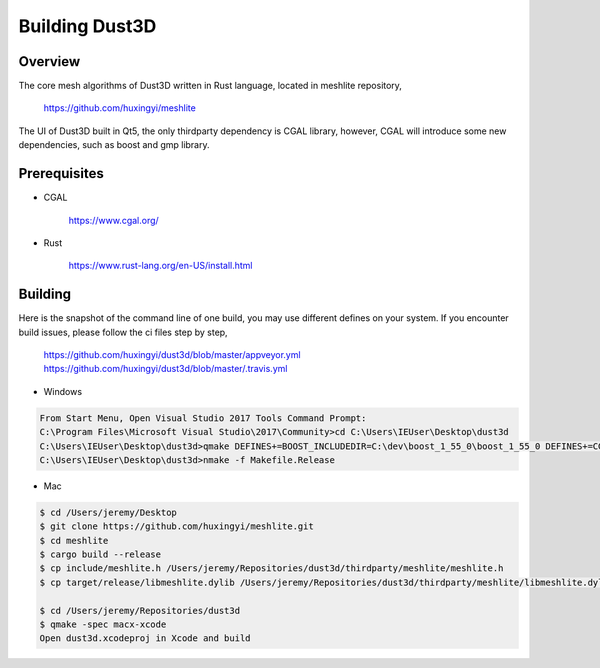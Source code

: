 Building Dust3D
-------------------

Overview
==========
The core mesh algorithms of Dust3D written in Rust language, located in meshlite repository,

    https://github.com/huxingyi/meshlite

The UI of Dust3D built in Qt5, the only thirdparty dependency is CGAL library, however, CGAL will introduce some new dependencies, such as boost and gmp library.

Prerequisites
===============
* CGAL

    https://www.cgal.org/

* Rust

    https://www.rust-lang.org/en-US/install.html


Building
==========

Here is the snapshot of the command line of one build, you may use different defines on your system. If you encounter build issues, please follow the ci files step by step,

    https://github.com/huxingyi/dust3d/blob/master/appveyor.yml
    https://github.com/huxingyi/dust3d/blob/master/.travis.yml

* Windows

.. code-block:: none

    From Start Menu, Open Visual Studio 2017 Tools Command Prompt:
    C:\Program Files\Microsoft Visual Studio\2017\Community>cd C:\Users\IEUser\Desktop\dust3d
    C:\Users\IEUser\Desktop\dust3d>qmake DEFINES+=BOOST_INCLUDEDIR=C:\dev\boost_1_55_0\boost_1_55_0 DEFINES+=CGAL_DIR=C:\dev\CGAL-4.11.1
    C:\Users\IEUser\Desktop\dust3d>nmake -f Makefile.Release

* Mac

.. code-block:: sh

    $ cd /Users/jeremy/Desktop
    $ git clone https://github.com/huxingyi/meshlite.git
    $ cd meshlite
    $ cargo build --release
    $ cp include/meshlite.h /Users/jeremy/Repositories/dust3d/thirdparty/meshlite/meshlite.h
    $ cp target/release/libmeshlite.dylib /Users/jeremy/Repositories/dust3d/thirdparty/meshlite/libmeshlite.dylib
    
    $ cd /Users/jeremy/Repositories/dust3d
    $ qmake -spec macx-xcode
    Open dust3d.xcodeproj in Xcode and build